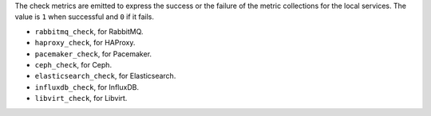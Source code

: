 .. _check-metrics:

The check metrics are emitted to express the success or the failure of the
metric collections for the local services.
The value is ``1`` when successful and ``0`` if it fails.

* ``rabbitmq_check``, for RabbitMQ.
* ``haproxy_check``, for HAProxy.
* ``pacemaker_check``, for Pacemaker.
* ``ceph_check``, for Ceph.
* ``elasticsearch_check``, for Elasticsearch.
* ``influxdb_check``, for InfluxDB.
* ``libvirt_check``, for Libvirt.
